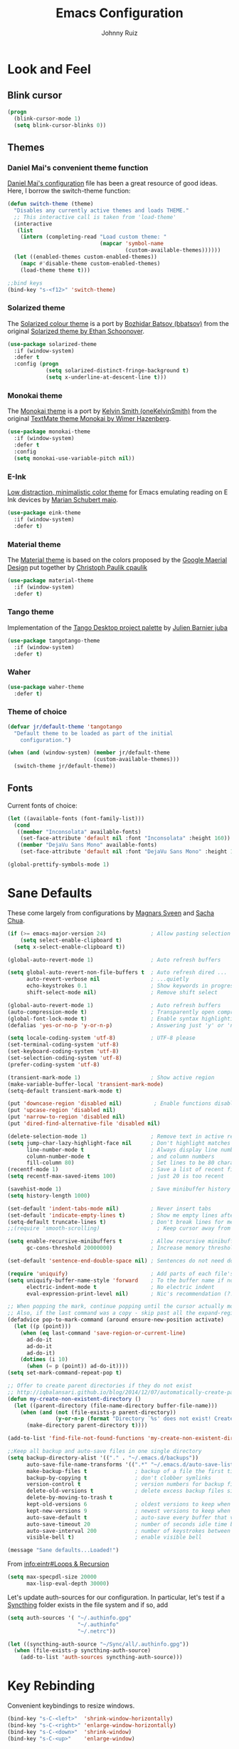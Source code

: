 #+TITLE: Emacs Configuration
#+AUTHOR: Johnny Ruiz
* Look and Feel
** Blink cursor
   #+BEGIN_SRC emacs-lisp :tangle yes
(progn
  (blink-cursor-mode 1)
  (setq blink-cursor-blinks 0))
   #+END_SRC
** Themes
*** Daniel Mai's convenient theme function
    [[https://github.com/danielmai/.emacs.d/blob/master/config.org][Daniel Mai's configuration]] file has been a great resource of good ideas.
    Here, I borrow the switch-theme function:
    #+BEGIN_SRC emacs-lisp :tangle yes
(defun switch-theme (theme)
  "Disables any currently active themes and loads THEME."
  ;; This interactive call is taken from 'load-theme'
  (interactive
   (list
    (intern (completing-read "Load custom theme: "
                             (mapcar 'symbol-name
                                     (custom-available-themes))))))
  (let ((enabled-themes custom-enabled-themes))
    (mapc #'disable-theme custom-enabled-themes)
    (load-theme theme t)))

;;bind keys
(bind-key "s-<f12>" 'switch-theme)
    #+END_SRC
*** Solarized theme
    The [[https://github.com/bbatsov/solarized-emacs][Solarized colour theme]] is a port by [[https://github.com/bbatsov][Bozhidar Batsov (bbatsov)]] from
    the original [[http://ethanschoonover.com/solarized][Solarized theme by Ethan Schoonover]].
    #+BEGIN_SRC emacs-lisp :tangle yes
(use-package solarized-theme
  :if (window-system)
  :defer t
  :config (progn
            (setq solarized-distinct-fringe-background t)
            (setq x-underline-at-descent-line t)))
    #+END_SRC
*** Monokai theme
    The [[https://github.com/oneKelvinSmith/monokai-emacs][Monokai theme]] is a port by [[https://github.com/oneKelvinSmith][Kelvin Smith (oneKelvinSmith)]] from the
    original [[https://www.monokai.pro/][TextMate theme Monokai by Wimer Hazenberg]].
    #+BEGIN_SRC emacs-lisp :tangle yes
(use-package monokai-theme
  :if (window-system)
  :defer t
  :config
  (setq monokai-use-variable-pitch nil))
    #+END_SRC
*** E-Ink
    [[https://github.com/maio/eink-emacs][Low distraction, minimalistic color theme]] for Emacs emulating reading
    on E Ink devices by [[https://github.com/maio][Marian Schubert maio]].
    #+BEGIN_SRC emacs-lisp :tangle yes
(use-package eink-theme
  :if (window-system)
  :defer t)
    #+END_SRC
*** Material theme
    The [[https://github.com/cpaulik/emacs-material-theme][Material theme]] is based on the colors proposed by the [[http://www.google.com/design/spec/style/color.html#color-color-palette][Google
    Maerial Design]] put together by [[https://github.com/cpaulik/][Christoph Paulik cpaulik]]
    #+BEGIN_SRC emacs-lisp :tangle yes
(use-package material-theme
  :if (window-system)
  :defer t)
    #+END_SRC
*** Tango theme
    Implementation of the [[http://tango.freedesktop.org/Tango_Icon_Theme_Guidelines][Tango Desktop project palette]] by [[https://github.com/juba][Julien Barnier juba]]
    #+BEGIN_SRC emacs-lisp :tangle yes
(use-package tangotango-theme
  :if (window-system)
  :defer t)
    #+END_SRC
*** Waher
    #+BEGIN_SRC emacs-lisp :tangle yes
(use-package waher-theme
  :defer t)
    #+END_SRC
*** Theme of choice
    #+begin_src emacs-lisp :tangle yes
(defvar jr/default-theme 'tangotango
  "Default theme to be loaded as part of the initial
    configuration.")

(when (and (window-system) (member jr/default-theme
		                   (custom-available-themes)))
  (switch-theme jr/default-theme))
    #+end_src
** Fonts
   Current fonts of choice:
   #+BEGIN_SRC emacs-lisp :tangle yes
(let ((available-fonts (font-family-list)))
  (cond
   ((member "Inconsolata" available-fonts)
    (set-face-attribute 'default nil :font "Inconsolata" :height 160))
   ((member "DejaVu Sans Mono" available-fonts)
    (set-face-attribute 'default nil :font "DejaVu Sans Mono" :height 140))))

(global-prettify-symbols-mode 1)
   #+END_SRC
* Sane Defaults
  These come largely from configurations by [[https://github.com/magnars/.emacs.d][Magnars Sveen]] and [[http://pages.sachachua.com/.emacs.d/Sacha.html][Sacha
  Chua]].

  #+BEGIN_SRC emacs-lisp :tangle yes
(if (>= emacs-major-version 24)              ; Allow pasting selection outside of Emacs
    (setq select-enable-clipboard t)
  (setq x-select-enable-clipboard t))

(global-auto-revert-mode 1)                  ; Auto refresh buffers

(setq global-auto-revert-non-file-buffers t  ; Auto refresh dired ...
      auto-revert-verbose nil                ; ...quietly
      echo-keystrokes 0.1                    ; Show keywords in progress
      shift-select-mode nil)                 ; Remove shift select

(global-auto-revert-mode 1)                  ; Auto refresh buffers
(auto-compression-mode t)                    ; Transparently open compressed files
(global-font-lock-mode t)                    ; Enable syntax highlighting for older Emacsen that have it off
(defalias 'yes-or-no-p 'y-or-n-p)            ; Answering just 'y' or 'n' will do

(setq locale-coding-system 'utf-8)           ; UTF-8 please
(set-terminal-coding-system 'utf-8)
(set-keyboard-coding-system 'utf-8)
(set-selection-coding-system 'utf-8)
(prefer-coding-system 'utf-8)

(transient-mark-mode 1)                      ; Show active region
(make-variable-buffer-local 'transient-mark-mode)
(setq-default transient-mark-mode t)

(put 'downcase-region 'disabled nil)          ; Enable functions disabled by default
(put 'upcase-region 'disabled nil)
(put 'narrow-to-region 'disabled nil)
(put 'dired-find-alternative-file 'disabled nil)

(delete-selection-mode 1)                    ; Remove text in active region if inserting text
(setq jump-char-lazy-highlight-face nil      ; Don't highlight matches with jump-char - it's distracting
      line-number-mode t                     ; Always display line number
      column-number-mode t                   ; and column numbers
      fill-column 80)                        ; Set lines to be 80 characters wide
(recentf-mode 1)                             ; Save a list of recent files visited. (open recent file with C-x f)
(setq recentf-max-saved-items 100)           ; just 20 is too recent

(savehist-mode 1)                            ; Save minibuffer history
(setq history-length 1000)

(set-default 'indent-tabs-mode nil)          ; Never insert tabs
(set-default 'indicate-empty-lines t)        ; Show me empty lines after buffer end
(setq-default truncate-lines t)              ; Don't break lines for me, please
;;(require 'smooth-scrolling)                  ; Keep cursor away from edges when scrolling up/down

(setq enable-recursive-minibuffers t         ; Allow recursive minibuffers
      gc-cons-threshold 20000000)            ; Increase memory threshold

(set-default 'sentence-end-double-space nil) ; Sentences do not need double spaces to end. Period.

(require 'uniquify)                          ; Add parts of each file's directory
(setq uniquify-buffer-name-style 'forward    ; To the buffer name if not unique
      electric-indent-mode t                 ; No electric indent
      eval-expression-print-level nil)       ; Nic's recommendation (?!)

;; When popping the mark, continue popping until the cursor actually moves
;; Also, if the last command was a copy - skip past all the expand-region cruft.
(defadvice pop-to-mark-command (around ensure-new-position activate)
  (let ((p (point)))
    (when (eq last-command 'save-region-or-current-line)
      ad-do-it
      ad-do-it
      ad-do-it)
    (dotimes (i 10)
      (when (= p (point)) ad-do-it))))
(setq set-mark-command-repeat-pop t)

;; Offer to create parent directories if they do not exist
;; http://iqbalansari.github.io/blog/2014/12/07/automatically-create-parent-directories-on-visiting-a-new-file-in-emacs/
(defun my-create-non-existent-directory ()
  (let ((parent-directory (file-name-directory buffer-file-name)))
    (when (and (not (file-exists-p parent-directory))
               (y-or-n-p (format "Directory `%s' does not exist! Create it?" parent-directory)))
      (make-directory parent-directory t))))

(add-to-list 'find-file-not-found-functions 'my-create-non-existent-directory)

;;Keep all backup and auto-save files in one single directory
(setq backup-directory-alist '(("." . "~/.emacs.d/backups"))
      auto-save-file-name-transforms '((".*" "~/.emacs.d/auto-save-list/" t))
      make-backup-files t               ; backup of a file the first time it is saved.
      backup-by-copying t               ; don't clobber symlinks
      version-control t                 ; version numbers for backup files
      delete-old-versions t             ; delete excess backup files silently
      delete-by-moving-to-trash t
      kept-old-versions 6               ; oldest versions to keep when a new numbered backup is made (default: 2)
      kept-new-versions 9               ; newest versions to keep when a new numbered backup is made (default: 2)
      auto-save-default t               ; auto-save every buffer that visits a file
      auto-save-timeout 20              ; number of seconds idle time before auto-save (default: 30)
      auto-save-interval 200            ; number of keystrokes between auto-saves (default: 300)
      visible-bell t)                   ; enable visible bell

(message "Sane defaults...Loaded!")
  #+END_SRC

  From [[info:eintr#Loops%20&%20Recursion][info:eintr#Loops & Recursion]]

  #+BEGIN_SRC emacs-lisp :tangle yes
(setq max-specpdl-size 20000
      max-lisp-eval-depth 30000)
  #+END_SRC

  Let's update auth-sources for our configuration. In particular, let's
  test if a [[https://github.com/syncthing/syncthing][Syncthing]] folder exists in the file system and if so, add 
  #+BEGIN_SRC emacs-lisp :tangle yes
(setq auth-sources '( "~/.authinfo.gpg"
                      "~/.authinfo"
                      "~/.netrc"))

(let ((syncthing-auth-source "~/Sync/all/.authinfo.gpg"))
  (when (file-exists-p syncthing-auth-source)
    (add-to-list 'auth-sources syncthing-auth-source)))
  #+END_SRC

* Key Rebinding
  Convenient keybindings to resize windows.
  #+BEGIN_SRC emacs-lisp :tangle yes
(bind-key "s-C-<left>"  'shrink-window-horizontally)
(bind-key "s-C-<right>" 'enlarge-window-horizontally)
(bind-key "s-C-<down>"  'shrink-window)
(bind-key "s-C-<up>"    'enlarge-window)
  #+END_SRC

  +Extra bindings for other-window and other-frame+

  Update: I no longer wish to use C-<return> for 'other-window as this
  fails to work in tty mode
  #+BEGIN_SRC emacs-lisp :tangle no
(global-set-key (kbd "C-<return>") 'other-window)
(global-set-key (kbd "C-c C-<return>") 'other-frame)
  #+END_SRC

  I sometimes need a scratch buffer of the same major-mode as the one I
  am in. Conveniently, the function ~scratch~ can take care of this.

  Let's bind it to something useful
  #+BEGIN_SRC emacs-lisp :tangle yes
(global-set-key (kbd "C-c e s") 'scratch)
  #+END_SRC

  Next, I find that every once in a while I hit "C-z", `suspend-frame'
  by accident and it takes me a couple of seconds to realize what
  happened. I think this is rather annoying so let's unbind it here:
  #+BEGIN_SRC emacs-lisp :tangle yes
(define-key global-map (kbd "C-z") nil)
  #+END_SRC
* Non-programming packages
** delight
   Quoting directly from the [[https://www.emacswiki.org/emacs/DelightedModes][wiki]], Delight enables you to easily
   customize how major and minor modes appear in the ModeLine.
   #+begin_src emacs-lisp :tangle yes
(use-package delight
  :config
  (delight '((abbrev-mode " Abv" abbrev)
             (auto-fill-function nil t)
             (auto-fill-mode nil t)
             (eldoc-mode nil eldoc)
             (emacs-lisp-mode "Elisp" :major)
             (erc-mode "i" :major)
             (org-mode "O" :major)
             (org-agenda-mode "Agenda" :major)))
  (if (window-system)
      (delight '((erc-mode "ι" :major)
                 (org-mode "Ω" :major)
                 (emacs-lisp-mode "ξ" :major)))))
   #+end_src
** subword
   [[http://wikemacs.org/wiki/Subword-mode][Subword]] mode allows navigation commands to be aware of words in
   [[https://en.wikipedia.org/wiki/Camel_case][camelCase]].
   #+begin_src emacs-lisp :tangle yes
(use-package subword
  :delight
  :config
  (global-subword-mode 1))
   #+end_src

** Winner mode
   [[https://www.emacswiki.org/emacs/WinnerMode][Winner mode]] allows to 'undo' and 'redo' on window configurations.
   Say you have 5 windows open carefully positioned and then you focus on
   just one via 'C-x 1' or equivalent. How do you get back to the
   original configuration? Well... with winner-undo.
   #+BEGIN_SRC emacs-lisp :tangle yes
(use-package winner
  :if (not noninteractive)
  :defer 10
  :bind (("C-c <left>" . winner-undo)
         ("C-c <right>" . winner-redo))
  :config
  (winner-mode 1))
   #+END_SRC

   The following allows for a quick transposition if you have multiple frames.
   #+BEGIN_SRC emacs-lisp :tangle yes
(use-package transpose-frame
  :bind ("C-s-t" . transpose-frame))
   #+END_SRC
   [[https://github.com/winterTTr/ace-jump-mode][ace-jump-mode]] allows you to navigate around a window or frame by
   prompting you for a character and then showing keys to navigate
   directly to it.
   #+BEGIN_SRC emacs-lisp :tangle yes
(use-package ace-jump-mode
  :commands ace-jump-mode
  :bind ("C-S-s" . ace-jump-mode))
   #+END_SRC
** Password store
   Password store allows to you to interface with the [[https://www.passwordstore.org/][pass]] password
   manager.
   #+BEGIN_SRC emacs-lisp :tangle yes
(use-package password-store
  :defer t
  :bind ("C-c s c" . password-store-copy))
   #+END_SRC

** Recentf
   I visit the sames files often. [[https://www.emacswiki.org/emacs/RecentFiles][Recent Files]] allows one to build a list
   of such files for easy access
   #+BEGIN_SRC emacs-lisp :tangle yes
(use-package recentf
  :config
  (progn
    (recentf-mode 1)
    (setq recentf-max-saved-items 100)))
   #+END_SRC

** Tramp
   Of course! We need [[https://www.gnu.org/software/tramp/][remote file editing!]]
   #+BEGIN_SRC emacs-lisp :tangle yes
(use-package tramp)
   #+END_SRC

** PDF-Tools
   [[https://github.com/politza/pdf-tools][Alternative to DocView for PDF files]]. Requires initial setup though
   #+BEGIN_SRC emacs-lisp :tangle yes
(use-package pdf-tools
  :defer 10
  :config
  (let ((executable pdf-info-epdfinfo-program))
    (when (and (stringp executable)
               (file-executable-p executable))
      (add-to-list 'auto-mode-alist '("\\.pdf\\'" . pdf-view-mode)))))

   #+END_SRC
** Undo Tree
   [[https://www.emacswiki.org/emacs/UndoTree][Undo Tree]] tries to improve on emacs undo system by helping you
   visualize actions.
   #+BEGIN_SRC emacs-lisp :tangle yes
(use-package undo-tree
  :bind
  ("C-x u" . undo-tree-visualize)
  :config
  (progn
    (setq undo-tree-mode-lighter ""
          undo-tree-visualizer-diff t
          undo-tree-visualizer-timestamps t)
    (global-undo-tree-mode)))
   #+END_SRC

** Display Battery & Clock modes
   I like to run all my emacs frames at full-screen. The problem comes
   when my laptop dies because I didn't bother to check the status of its
   battery. [[https://www.emacswiki.org/emacs/DisplayBatteryMode][Display Battery Mode]] can show the status of the system
   battery right on the mode line.
   #+BEGIN_SRC emacs-lisp :tangle yes
(when (functionp 'display-battery-mode)
  (setq battery-mode-line-format "[%b%p%% %t]")
  (display-battery-mode 1))
   #+END_SRC
   Along the same lines, I like to be able to check the time from within a
   full-screen frame.
   #+BEGIN_SRC emacs-lisp :tangle yes
(when (functionp 'display-time-mode)
  (setq display-time-format " h:%H:%M"
        display-time-day-and-date nil
        display-time-default-load-average nil
        display-time-interval 60
        display-time-mail-string "")
  (display-time-mode 1))
   #+END_SRC
** Zoom-frm
   My main machine has a very high resolution which makes font size
   appear very small for my rather weak eyes. The [[https://www.emacswiki.org/emacs/zoom-frm.el][zoom-frm]] packages from
   the [[https://www.emacswiki.org/][EmacsWiki]] provides a way to increase font size evenly across the
   frame.

   I add an advice to the switch-theme function to zoom in to my desired
   zoom. Similarly, I add a hook to do the same when I create new frames.
   #+BEGIN_SRC emacs-lisp :tangle yes
(when (and window-system
           (package-installed-p 'zoom-frm))
  (use-package zoom-frm
    :bind (("C-M-=" . zoom-in/out)
           ("H-z"   . toggle-zoom-frame)
           ("s-<f1>" . toggle-zoom-frame))
    :init
    (progn
      (setq jr/zoom-frm-desired-zoom 2)
      (zoom-in/out jr/zoom-frm-desired-zoom))
    :config
    (progn
      (setq frame-zoom-font-difference 10)
      (advice-add 'switch-theme :after (lambda (theme)
                                         (dolist (frm (frame-list))
                                           (with-selected-frame frm
                                             (zoom-in/out jr/zoom-frm-desired-zoom)))))
      (add-hook 'after-make-frame-functions (lambda (frm)
                                              (with-selected-frame frm
                                                (zoom-in/out jr/zoom-frm-desired-zoom)))))))
   #+END_SRC

** BBDB
   [[https://www.emacswiki.org/emacs/CategoryBbdb][The Insidious Big Brother Database]] provides an address book that hooks
   to [[https://www.emacswiki.org/emacs/GnusTutorial][Gnus]].
   #+BEGIN_SRC emacs-lisp :tangle yes
;;TODO: Groom BBDB
(use-package bbdb
  :config
  (progn
    (setq bbdb-complete-name-full-completion t
          bbdb-completion-type 'primary-or-name
          bbdb-complete-name-allow-cycling t)
    (setq
     bbdb-offer-save 1                        ;; 1 means save-without-asking

     bbdb-use-pop-up t                        ;; allow popups for addresses
     bbdb-electric-p t                        ;; be disposable with SPC
     bbdb-popup-target-lines  1               ;; very small
     bbdb-dwim-net-address-allow-redundancy t ;; always use full name
     bbdb-quiet-about-name-mismatches 2       ;; show name-mismatches 2 secs
     bbdb-always-add-address t                ;; add new addresses to existing...
     ;; ...contacts automatically
     bbdb-canonicalize-redundant-nets-p t     ;; x@foo.bar.cx => x@bar.cx
     bbdb-completion-type nil                 ;; complete on anything
     bbdb-complete-name-allow-cycling t       ;; cycle through matches
     bbbd-message-caching-enabled t           ;; be fast
     bbdb-use-alternate-names t               ;; use AKA
     bbdb-elided-display t                    ;; single-line addresses
     )))

(add-hook 'message-mode-hook
          '(lambda ()
             (bbdb-initialize 'gnus 'message)
             (local-set-key "<TAB>" 'bbdb-complete-name)))

(add-hook 'bbdb-initialize-hook
          '(lambda ()
             (setq compose-mail-user-agent-warnings nil)))
   #+END_SRC
** Epub - Nov
   [[https://github.com/wasamasa/nov.el][Nov]] mode provides a major mode for reading [[https://en.wikipedia.org/wiki/EPUB][EPUB]] documents.
   #+BEGIN_SRC emacs-lisp :tangle yes
(use-package nov
  :mode ("\\.epub\\'" . nov-mode))
   #+END_SRC
** w3m
   [[http://w3m.sourceforge.net/][W3m]] is a text-based browser whose engine is used by emacs to serve
   HTML pages. [[http://emacs-w3m.namazu.org][Ensure you have w3m installed]].
   We also add a couple of bindings to open urls externally through
   Firefox.
   #+BEGIN_SRC emacs-lisp :tangle yes
(when (executable-find "w3m")
  (use-package w3m
    :defer 5
    :bind (("C-x w" . 'w3m))
    :config
    (progn
      ;;    (setq w3m-user-agent "Mozilla/5.0 (Linux; U; Android 2.3.3; zh-tw; HTC_Pyramid Build/GRI40) AppleWebKit/533.1 (KHTML, like Gecko) Version/4.0 Mobile Safari/533.")
      (setq browse-url-browser-function 'w3m-goto-url-new-session)
      (setq w3m-home-page "https://duckduckgo.com/lite/")
      (defun jr/w3m-open-link-at-point-in-firefox ()
        "Open the w3m anchor at point in Firefox."
        (interactive)
        (browse-url-firefox (w3m-anchor)))
      (defun jr/w3m-open-current-url-in-firefox ()
        "Open the `w3m-current-url' in Firefox"
        (interactive)
        (browse-url-firefox w3m-current-url))
      (define-key w3m-mode-map "X" 'jr/w3m-open-link-at-point-in-firefox)
      (define-key w3m-mode-map "x" 'jr/w3m-open-current-url-in-firefox))))
   #+END_SRC
** Olivetti
   [[https://github.com/rnkn/olivetti][Olivetti]] mode provides a nice environment to write distraction-free.
   #+BEGIN_SRC emacs-lisp :tangle yes
(use-package olivetti
  :defer t
  :config
  (setq olivetti-body-width 120))
   #+END_SRC
** Synosaurus
   When writing papers or long emails, it's convenient to have a
   thesaurus right in emacs. The package [[https://github.com/hpdeifel/synosaurus][synosaurus]] wraps around the
   wordnet executable to provide just that functionality.

   Here, we first check if the wordnet executable, wn, is found in the
   PATH and then proceed to download and configure synosaurus.

   One item to note is that sunosaurus defaults to using "C-c C-s" for its
   commands, which is inconvenient in Org mode since "C-c C-s" is Org's
   default binding for org-schedule. Before we load the package, we set
   the prefix to "C-c s" instead.

   #+BEGIN_SRC emacs-lisp :tangle yes
(when (executable-find "wn")
  (use-package synosaurus
    :defer t
    :delight
    :init
    (setq synosaurus-prefix (kbd "C-c s"))
    :config
    (progn
      (setq synosaurus-backend 'synosaurus-backend-wordnet
            synosaurus-choose-method 'default)
      (add-hook 'text-mode-hook 'synosaurus-mode))))
   #+END_SRC

** Diminish
   Update: I no longer use [[https://github.com/myrjola/diminish.el][diminish]] and have switched to [[https://www.emacswiki.org/emacs/DelightedModes][delight]] instead.
   #+BEGIN_SRC emacs-lisp :tangle no
(eval-after-load "subword" '(diminish 'subword-mode))
   #+END_SRC
** Neotree
   The [[https://github.com/jaypei/emacs-neotree][neotree]] package provides a file system tree similar to NerdTree
   for Vim.

   Per the neotree [[https://github.com/jaypei/emacs-neotree/blob/dev/README.md][README]] file, we must install the [[https://github.com/domtronn/all-the-icons.el][all-the-icons]] package
   and its fonts before the icons theme works properly.
   #+BEGIN_SRC emacs-lisp :tangle yes
(use-package neotree
  :defer t
  :config
  (progn
    (use-package all-the-icons)
    (global-set-key [f8] 'neotree-toggle)
    (setq neo-theme (if (display-graphic-p) 'icons 'arrow))))
   #+END_SRC
** ace-window
   The [[https://github.com/abo-abo/ace-window][ace-window]] by [[ace-window][abo-abo]] offers an improved way of navigating through
   multiple windows. As part of its configuration, let's have it use the
   keys from the home row instead of the numbers 1-9.
   #+BEGIN_SRC emacs-lisp :tangle yes
(use-package ace-window
  :bind ("M-o" . 'ace-window)
  :config
  (setq aw-keys '(?a ?s ?d ?f ?g ?h ?j ?k ?l)
        aw-background nil))
   #+END_SRC
** erc
   #+BEGIN_SRC emacs-lisp :tangle yes
;; This causes ERC to connect to the Freenode network upon hitting
;; C-c e f.  Replace MYNICK with your IRC nick.
(use-package erc
  :defer 5
  :preface
  (defun jr/connect-to-erc ()
    (interactive)
    (erc :server "irc.freenode.net"
         :port "6667"
         :nick "jeko2000"))
  :bind ("C-c e f" . 'jr/connect-to-erc)
  ;;  :delight erc-mode "ε"
  :config
  (progn
    (add-to-list 'erc-modules 'notifications)
    (add-to-list 'erc-modules 'spelling)
    (erc-services-mode 1)
    (erc-update-modules)
    (setq erc-autojoin-channels-alist '(("freenode.net" "#emacs" "#erc"
                                         "#gnus" "#org-mode #i3" "#archlinux"))
          erc-autojoin-timing 'ident
          erc-autojoin-delay 10
          erc-fill-function 'erc-fill-static
          erc-fill-static-center 22
          erc-fill-function 'erc-fill-variable
          erc-hide-list '("JOIN" "PART" "QUIT")
          erc-lurker-hide-list '("JOIN" "PART" "QUIT")
          erc-lurker-threshold-time 43200
          erc-fill-column 78
          erc-rename-buffers t
          erc-insert-timestamp-function 'erc-insert-timestamp-left
          erc-kill-buffer-on-part t
          erc-prompt-for-nickserv-password nil
          erc-server-reconnect-attempts 5
          erc-server-reconnect-timeout 3
          erc-track-exclude-types '("JOIN" "MODE" "NICK" "PART" "QUIT"
                                    "324" "329" "332" "333" "353" "477"))
    (use-package erc-hl-nicks)
    (use-package erc-image)))
   #+END_SRC
** elfeed
   #+BEGIN_SRC emacs-lisp :tangle yes
(use-package elfeed
  :defer 10
  :config
  (progn
    (setq elfeed-feeds
          '(("https://estamosaquitravel.com/feed.atom" travel estamosaqui)
            ("http://nullprogram.com/feed/" blog emacs)
            "http://planet.emacsen.org/atom.xml"))
    (setf url-queue-timeout 10)
    (setq-default elfeed-search-filter "@1-week-ago +unread ")))
   #+END_SRC
** emacs-server
   #+BEGIN_SRC emacs-lisp :tangle yes
(use-package server
  :no-require
  :config (progn
            (server-start)
            (require 'org-protocol)))
   #+END_SRC
** appt
   #+BEGIN_SRC emacs-lisp :tangle yes
(use-package appt
  :no-require
  :ensure nil
  :config
  (progn
    (appt-activate 1)
    (setq appt-audible t
          appt-display-duration 15
          appt-display-format 'window
          appt-display-mode-line t
          appt-message-warning-time 12)))
   #+END_SRC
** po-edit
   #+BEGIN_SRC emacs-lisp :tangle yes
(use-package po-mode
  :mode ("\\.pot?\\'" . po-mode))
   #+END_SRC
** gnuplot
   [[http://www.gnuplot.info/][Gnuplot]] is a portable command-line driven graphing utility supported
   by org mode through Bruce Rave's [[https://github.com/bruceravel/gnuplot-mode][gnuplot-mode]]
   #+begin_src emacs-lisp :tangle yes
(use-package gnuplot
  :defer t)
   #+end_src

** bongo
   The [[https://github.com/dbrock/bongo][bongo]] package provides a flexible media player for emacs.
   #+begin_src emacs-lisp :tangle yes
(defvar jr/bongo-music-directory "/data/music/"
  "Location of music directory destined to be inserted into the bongo library.")

(defvar jr/volume-raise-volume-command "pactl set-sink-volume @DEFAULT_SINK@ +5%"
  "Shell command to raise system volume.")

(defvar jr/volume-lower-volume-command "pactl set-sink-volume @DEFAULT_SINK@ +5%"
  "Shell command to lower system volume.")

(use-package bongo
  :init
  (progn
    (defun jr/bongo-show-current-track ()
      "Display current track in the minibuffer."
      (interactive)
      (with-current-buffer bongo-default-playlist-buffer-name
        (when bongo-player
          (bongo-player-show-infoset bongo-player))))
    (defun jr/volume-raise-volume ()
      "Raise default sink's volume through the shell command
specified by `jr/volume-raise-volume-command'."
      (interactive)
      (shell-command jr/volume-raise-volume-command))
    (defun jr/volume-lower-volume ()
      "Lower default sink's volume through the shell command
specified by `jr/volume-lower-volume-command'."
      (interactive)
      (shell-command jr/volume-lower-volume-command))
    (defun jr/bongo-mode-init ()
      (interactive)
      (let ((bongo-insert-whole-directory-trees t))
        (when (file-exists-p jr/bongo-music-directory)
          (bongo-insert-file jr/bongo-music-directory)
          (with-current-buffer (bongo-playlist-buffer)
            (bongo-sprinkle-mode 1)
            (bongo-play))))))

  :bind (("C-c m SPC" . bongo-pause/resume)
         ("C-c m n" . bongo-play-next)
         ("C-c m p" . bongo-play-previous)
         ("C-c m r" . bongo-play-random)
         ("C-c m s" . jr/bongo-show-current-track)
         ("C-c m b" . bongo)
         ("C-c m u" . jr/volume-raise-volume)
         ("C-c m d" . jr/volume-lower-volume))
  :config
  (progn
    (setq
     ;; Drag and drop support
     bongo-dnd-support t
     bongo-dnd-destination 'end-of-buffer
     ;; Lastfm support
     bongo-global-lastfm-mode nil
     ;; File insertion
     bongo-insert-whole-directory-trees 'ask
     bongo-mark-played-tracks t
     ;;Display
     bongo-mode-line-indicator-mode nil
     bongo-header-line-mode nil
     ;; Misc
     bongo-next-action 'bongo-play-next-or-stop
     bongo-display-playlist-after-enqueue nil
     bongo-seek-electric-mode t
     bongo-sprinkle-amount 50)
    (jr/bongo-mode-init)))
   #+end_src

** ag
   The [[https://github.com/ggreer/the_silver_searcher][silver searcher]] is an incredibly useful code-searching tool.
   Though it is similar to ack or grep, it is much, much faster. In order
   to use the ag.el package, make sure to install the binary for your
   operating system.
   #+begin_src emacs-lisp :tangle yes
(when (executable-find "ag")
  (use-package ag
    :defer t
    :config
    (progn
      (setq ag-highlight-search t
            ag-reuse-buffers t)
      (use-package wgrep-ag))))
   #+end_src
** smartscan
   The [[https://github.com/mickeynp/smart-scan][smartscan]] package written by [[https://github.com/mickeynp/][Mickey Petersen]] allows you to jump
   between words or symbols under point. I found out about it from
   Mickey's [[http://sachachua.com/blog/2014/09/emacs-chat-mickey-petersen/][chat with Sasha Chua]].
   #+begin_src emacs-lisp :tangle yes
(use-package smartscan
  :config
  (progn
    (setq global-smartscan-mode t
          smartscan-symbol-selector "word")
    (smartscan-mode 1)))
   #+end_src

** alert
   #+begin_src emacs-lisp :tangle yes
(use-package alert
  :config
  (setq alert-fade-time 4
        alert-default-style (if (executable-find "notify-send") 'libnotify 'message)
        alert-log-messages t))
   #+end_src

** pinentry
   The [[https://elpa.gnu.org/packages/pinentry.html][pinentry]] package allows GnuPG passphrase to be prompted through
   the minibuffer, which is convenient in tty mode or while connecting
   through ssh.
   #+begin_src emacs-lisp :tangle yes
(use-package pinentry
  :config
  (pinentry-start))
   #+end_src
** smart-mode-line
   #+begin_src emacs-lisp :tangle yes
(use-package smart-mode-line
  :config
  (progn
    (setq sml/no-confirm-load-theme t)
    (sml/setup)
    (setq sml/theme 'respectful
          sml/shorten-directory t
          sml/shorten-modes t
          sml/name-width 40
          sml/mode-width 'full)))
   #+end_src
** eval-sexp-fu
   #+begin_src emacs-lisp :tangle yes
(when (require 'eval-sexp-fu nil :no-error)
  (add-hook 'lisp-mode-hook 'turn-on-eval-sexp-fu-flash-mode)
  (add-hook 'elpy-mode-hook 'turn-on-eval-sexp-fu-flash-mode))
   #+end_src
* Programming packages
** Generic
*** Dired
**** Dired-details
     [[https://www.emacswiki.org/emacs/DiredDetails][Dired-details]] lets you hide or show the file and directory details in
     a Dired listing, to save space and clutter
     #+BEGIN_SRC emacs-lisp :tangle yes
(require 'dired-details)
(dired-details-install)
(setq dired-details-hidden-string "[...] ")
     #+END_SRC
     See [[http://emacsrocks.com/e16.html][Emacs Rocks! Episode 16]] to see the great use of dired-dwim-target
     #+BEGIN_SRC emacs-lisp :tangle yes
(setq dired-dwim-target t)
     #+END_SRC
*** Flyspell
    First, we bootstrap [[http://aspell.net/][GNU Aspell]]
    #+BEGIN_SRC emacs-lisp :tangle yes
(setq ispell-program-name "aspell"
      ispell-local-dictionary "en_US"
      flyspell-issue-message-flag nil
      ispell-list-command "--list") ; See https://www.emacswiki.org/emacs/FlySpell#tic5
    #+END_SRC

    Next, let's enable spell check for plain text and org-mode files when
    the aspell executable is present in the exec-path.
    #+BEGIN_SRC emacs-lisp :tangle yes
(when (executable-find "aspell")
  (add-hook 'text-mode-hook 'flyspell-mode)
  (add-hook 'org-mode-hook  'flyspell-mode))
    #+END_SRC

*** Disable-mouse-mode
    [[https://github.com/purcell][Steve Purcell]] comes to the rescue to create a minor mode that disables
    mouse events
    #+BEGIN_SRC emacs-lisp :tangle yes
(use-package disable-mouse
  :delight disable-mouse-global-mode
  :config (global-disable-mouse-mode))
    #+END_SRC
*** Ediff
    [[https://www.gnu.org/software/emacs/manual/html_node/ediff/][Ediff]] allows simultaneous browsing through the differences between
    files or buffers. Very handy for comparing commits.
    #+BEGIN_SRC emacs-lisp :tangle yes
(use-package ediff
  :init
  (defvar ctl-period-equals-map)
  (define-prefix-command 'ctl-period-equals-map)
  (bind-key "C-. =" #'ctl-period-equals-map)

  :bind (("C-. = b" . ediff-buffers)
         ("C-. = B" . ediff-buffers3)
         ("C-. = c" . compare-windows)
         ("C-. = =" . ediff-files)
         ("C-. = f" . ediff-files)
         ("C-. = F" . ediff-files3)
         ("C-. = r" . ediff-revision)
         ("C-. = p" . ediff-patch-file)
         ("C-. = P" . ediff-patch-buffer)
         ("C-. = l" . ediff-regions-linewise)
         ("C-. = w" . ediff-regions-wordwise))

  :config
  (setq ediff-diff-options "-w"
        ediff-split-window-function 'split-window-horizontally
        ediff-window-setup-function 'ediff-setup-windows-plain))
    #+END_SRC
*** Sexp highlighting
    [[https://www.emacswiki.org/emacs/ShowParenMode][show-paren-mode]] allows to see matching pairs of parentheses and other characters.
    #+BEGIN_SRC emacs-lisp :tangle yes
(show-paren-mode 1)
(setq show-paren-style 'parenthesis)
    #+END_SRC
*** Utilities
    [[https://github.com/magnars/s.el][Magnar Sveen (magnars)'s String manipulation]] routines for emacs lisp
    #+BEGIN_SRC emacs-lisp :tangle yes
(use-package s)
    #+END_SRC
*** Indentation
    I like to automatically indent when press RET
    #+BEGIN_SRC emacs-lisp :tangle yes
(global-set-key (kbd "RET") 'newline-and-indent)
    #+END_SRC
*** Company
    [[http://company-mode.github.io/][Complete anything]] in emacs with company-mode.
    #+BEGIN_SRC emacs-lisp :tangle yes
(use-package company
  :delight
  :demand t
  :bind (("C-c C-/" . company-complete)
         ("TAB" . company-complete))
  :config
  (progn
    (setq company-show-numbers t
          company-tooltip-align-annotations t)
    (global-company-mode 1)))

(use-package company-box
  :delight
  :hook (company-mode . company-box-mode)
  :config
  (progn
    (setq company-box-enable-icon t
          company-box-color-icon t
          company-box-max-candidates 50
          company-box-backends-colors
          '((company-yasnippet :all "lime green"
                               :selected
                               (:background "lime green" :foreground "black"))
            (company-elisp  :all "yellow"
                            :selected
                            (:background "orange" :foreground "black"))))))
    #+END_SRC
*** Code Folding
    The [[https://www.emacswiki.org/emacs/HideShow][hideshow]] minor mode allows one to hide and show blocks of text.
    #+BEGIN_SRC emacs-lisp :tangle yes
(use-package hideshow
  :delight
  :defer t
  :config
  (progn
    ;; Hide the comments too when you do a 'hs-hide-all'
    (setq hs-hide-comments t)
    ;; Set whether isearch opens folded comments, code, or both
    ;; where x is code, comments, t (both), or nil (neither)
    (setq hs-isearch-open 't)
    (add-hook 'prog-mode-hook (lambda () (hs-minor-mode 1)))))
    #+END_SRC
*** Snippets
    The all great [[https://github.com/joaotavora/yasnippet][yasnippet]] package provides an extensible template system
    for Emacs. To get the actual snippets, we can use the great collection
    maintained by [[https://github.com/AndreaCrotti][AndreaCrotti]] named yasnippet-snippets.
    #+BEGIN_SRC emacs-lisp :tangle yes
(use-package yasnippet
  :demand t
  :delight yas-minor-mode
  :bind (("C-c y TAB" . yas-expand)
         ("C-c y s"   . yas-insert-snippet)
         ("C-c y n"   . yas-new-snippet)
         ("C-c y v"   . yas-visit-snippet-file))
  :config
  (yas-global-mode 1))

(use-package yasnippet-snippets)
    #+END_SRC

    We also download [[https://github.com/mkcms/ivy-yasnippet][ivy-yasnippet]] by [[https://github.com/mkcms][mkcms]] to allow snippet previews through [[https://github.com/abo-abo/swiper][ivy]].
    #+BEGIN_SRC emacs-lisp :tangle yes
(use-package ivy-yasnippet
  :bind ("C-c y y" . ivy-yasnippet))
    #+END_SRC
*** Completion
**** Ivy
     [[https://github.com/abo-abo/swiper][Ivy]] provides a completion mechanism for Emacs.
     It is my preferred completion method at the moment for its simplicity.
     Bundled, we find swiper and counsel which extend ivy.
     #+BEGIN_SRC emacs-lisp :tangle yes
(use-package ivy
  :delight
  :demand t
  :bind
  ("C-x b" . ivy-switch-buffer)
  :config
  (progn
    (ivy-mode 1)
    (setq ivy-use-virtual-buffers t
          ivy-height 10 ; number of result lines to display
          ivy-count-format "" ; does not count candidates
          ivy-initial-inputs-alist nil ; no regexp by default
          ivy-re-builders-alist ; configure regexp engine.
          '((t   . ivy--regex-ignore-order))) ; allow input not in order
    (use-package swiper
      :bind ("C-s" . swiper))
    (use-package counsel
      :bind
      (("C-h f" . counsel-describe-function)
       ("C-h l" . counsel-find-library)
       ("C-h v" . counsel-describe-variable)
       ("<f2> i" . counsel-info-lookup-symbol)
       ("<f2> u" . counsel-unicode-char)
       ("C-c j" . counsel-git-grep)
       ("C-c k" . counsel-ag)
       ("C-x C-f" . counsel-find-file)
       ("C-x C-r" . counsel-recentf)
       ;;("M-i" . counsel-imenu)
       ("M-x" . counsel-M-x)
       ("M-y" . counsel-yank-pop)))))
     #+END_SRC
**** Ido mode
     [[https://www.emacswiki.org/emacs/InteractivelyDoThings][Interactively do things]] used to my completion framework at the
     beginning. I've now switched to [[https://github.com/abo-abo/swiper][Ivy]].
     #+BEGIN_SRC emacs-lisp :tangle no
(use-package ido
  :disabled t                           ; I am using other completion instead
  :demand t
  :defines (ido-cur-item
            ido-require-match
            ido-selected
            ido-final-text
            ido-show-confirm-message)
  :bind (("C-x b" . ido-switch-buffer)
         ("C-x B" . ido-switch-buffer-other-window))
  :preface
  (eval-when-compile
    (defvar ido-require-match)
    (defvar ido-cur-item)
    (defvar ido-show-confirm-message)
    (defvar ido-selected)
    (defvar ido-final-text))
  :config
  (progn
    (ido-mode 'buffer)
    (ido-vertical-define-keys 'C-n-and-C-p-only)
    (add-hook 'ido-minibuffer-setup-hook
              #'(lambda ()
                  (bind-key "<return>" #'ido-smart-select-text
                            ido-file-completion-map)))))
     #+END_SRC

*** Version Control
    Version control is of incredibly importance for most projects and
    [[https://magit.vc][magit]] provides a great interface for [[https://git-scm.com/][git]]. [[https://github.com/magit/orgit][Orgit]] provides new [[https://orgmode.org/manual/External-links.html][org-link]]
    types for Magit buffers.

    #+BEGIN_SRC emacs-lisp :tangle yes
(use-package magit
  :bind ("C-c g" . magit-status)
  :init
  (progn
    (add-hook 'magit-mode-hook 'hl-line-mode)
    (add-hook 'magit-log-mode-hook 'hl-line-mode))
  :config
  (progn
    (use-package orgit)
    (define-key magit-mode-map (kbd "C-<return>") nil)))
    #+END_SRC
*** REST support
    See [[http://emacsrocks.com/e15.html][Emacs Rocks! Episode 15]] to learn how [[https://github.com/pashky/restclient.el][restclient]] can help out with
    testing APIs from within Emacs. The HTTP calls you make in the buffer
    aren't constrainted within Emacs; there’s the
    restclient-copy-curl-command to get the equivalent curl call string to
    keep things portable.
    #+BEGIN_SRC emacs-lisp :tangle yes
(use-package restclient
  :mode ("\\.rest\\'" . restclient-mode))
    #+END_SRC
*** Multiple cursors
    See [[http://emacsrocks.com/e13.html][Emacs Rocks! Episode 13]] to learn about [[https://github.com/magnars/multiple-cursors.el][multiple-cursors]], written
    by [[https://github.com/magnars/.emacs.d][Magnars Sveen]].
    #+BEGIN_SRC emacs-lisp :tangle yes
(use-package multiple-cursors
  :demand  t
  :bind (("C-S-c C-S-c" . mc/edit-lines)
         ("C-+"         . mc/mark-next-like-this)
         ("C-_"         . mc/mark-previous-like-this)
         ("C-c C-+"     . mc/mark-all-like-this)
         ("C-!"         . mc/mark-next-symbol-like-this)
         ("s-d"         . mc/mark-all-dwim)))
    #+END_SRC
*** Expand Region
    See [[http://emacsrocks.com/e09.html][Emacs Rocks! Episode 9]] to learn about [[https://github.com/magnars/.emacs.d][Magnars Sveen]]'s excellent
    expand-region.
    #+BEGIN_SRC emacs-lisp :tangle yes
(use-package expand-region
  :bind ("C-@" . er/expand-region))
    #+END_SRC
*** iy-go-to-char
    See [[http://emacsrocks.com/e04.html][Emacs Rocks! Episode 4]] to learn about [[https://github.com/doitian/iy-go-to-char][iy-go-to-char]].
    #+BEGIN_SRC emacs-lisp :tangle yes
(use-package iy-go-to-char
  :bind (("M-m" . iy-go-to-char)
         ("M-i" . back-to-indentation)))
    #+END_SRC
*** Autofill mode
    I find myself using M-q often to [[https://www.emacswiki.org/emacs/FillParagraph][refill paragraphs]]. [[https://www.emacswiki.org/emacs/AutoFillMode][AutoFillMode]] mostly
    automates this for me.
    #+BEGIN_SRC emacs-lisp :tangle yes
(add-hook 'text-mode-hook 'turn-on-auto-fill)
(global-set-key (kbd "C-c q") 'auto-fill-mode)
(setq comment-auto-fill-only-comments t)
    #+END_SRC
*** Paredit
    [[https://www.emacswiki.org/emacs/ParEdit][Paredit]] is very useful when programming in Lisp-like languages as it
    keeps your parentheses balanced and tries to get you to think in terms
    of semantic units.
    #+BEGIN_SRC emacs-lisp :tangle yes
(use-package paredit
  :delight)
    #+END_SRC
*** Nlinum
    Showing Line numbers in a buffer can be fairly useful when working
    with code. [[http://elpa.gnu.org/packages/nlinum.html][NLinum]] mode replaces the in-built linum-mode.
    #+BEGIN_SRC emacs-lisp :tangle yes
(use-package nlinum
  :config
  (add-hook 'prog-mode-hook 'nlinum-mode))

;; Preset `nlinum-format' for minimum width. (from https://www.emacswiki.org/emacs/LineNumbers)
(defun my-nlinum-mode-hook ()
  (when nlinum-mode
    (setq-local nlinum-format
                (concat "%" (number-to-string
                             ;; Guesstimate number of buffer lines.
                             (ceiling (log (max 1 (/ (buffer-size) 80)) 10)))
                        "d"))))
(add-hook 'nlinum-mode-hook #'my-nlinum-mode-hook)

    #+END_SRC

*** Whitespace-cleanup-mode
    [[https://github.com/purcell/whitespace-cleanup-mode][whitespace-cleanup-mode]] is a better solution than just having
    the whitespace-cleanup function running as part of the before-save-hook.
    #+BEGIN_SRC emacs-lisp :tangle yes
(use-package whitespace-cleanup-mode
  :delight
  :config
  (global-whitespace-cleanup-mode 1))
    #+END_SRC
*** Smartparens
    #+begin_src emacs-lisp :tangle yes
(use-package smartparens
  :defer t
  :config
  (progn
    (require 'smartparens-config)
    (add-hook 'jdee-mode-hook #'smartparens-strict-mode)
    (sp-use-paredit-bindings)))
    #+end_src
*** projectile-mode
    The useful [[https://github.com/bbatsov/projectile][projectile-mode]] package by [[https://github.com/bbatsov/][bbastov]] provides lots of tools
    to interact with your project, which is defined as a simple folder
    with a special file such as .project, .projectile and many other
    supported types.
    #+begin_src emacs-lisp :tangle yes
(use-package projectile
  :config
  (progn
    (setq projectile-cache-file "~/projectile.cache"
          projectile-completion-system 'ivy
          projectile-enable-caching t
          projectile-file-exists-local-cache-expire 120
          projectile-file-exists-remote-cache-expire 300
          projectile-known-projects-file "~/projectile-bookmarks.eld"
          projectile-sort-order 'recentf
          projectile-track-known-projects-automatically t)
    (add-to-list 'projectile-other-file-alist '("clj" "cljs"))
    (add-to-list 'projectile-other-file-alist '("cljs" "clj"))
    (when (window-system)
      (setq projectile-mode-line '(:eval (format " Π[%s]" (projectile-project-name)))))
    (use-package counsel-projectile
      :config
      (progn
        (add-hook 'web-mode-hook #'rainbow-mode)
        (add-hook 'css-mode-hook #'rainbow-mode)
        (counsel-projectile-mode)))))
    #+end_src
*** Flycheck
    Per the [[http://www.flycheck.org/en/latest/][flycheck website]], Flycheck is a modern on-the-fly syntax
    checking extension for GNU Emacs, intended as replacement for the
    older Flymake extension which is part of GNU Emacs.
    #+begin_src emacs-lisp :tangle yes
(use-package flycheck)
    #+end_src

** Language Specific
*** Eshell
    [[https://www.gnu.org/software/emacs/manual/html_mono/eshell.html][Eshell]] is a shell-like command interpreter implemented in Emacs Lisp and written
    by the great [[https://www.google.com/search?q=eshell+jwiegleyt&ie=utf-8&oe=utf-8][John Wiegley]].
    #+BEGIN_SRC emacs-lisp :tangle yes
(use-package eshell
  :bind ("C-x t" . eshell))

(defalias 'open 'find-file)
(defalias 'openo 'find-file-other-window)
    #+END_SRC

*** Clojure
    [[https://www.google.com/search?q=clojure&ie=utf-8&oe=utf-8][Clojure]] is a dynamic programming language that compiles to Java
    Unicode. It's one of my main languages right now.
    #+BEGIN_SRC emacs-lisp :tangle yes
(use-package clojure-mode
  :defer t
  :config
  (progn
    (use-package cider)
    (setq cider-cljs-lein-repl
          "(do (require 'figwheel-sidecar.repl-api)
           (figwheel-sidecar.repl-api/start-figwheel!)
           (figwheel-sidecar.repl-api/cljs-repl))"

          org-babel-clojure-backend 'cider
          cider-inject-dependencies-at-jack-in nil)
    (require 'ob-clojure)
    (add-hook 'cider-repl-mode-hook 'enable-paredit-mode)
    (add-hook 'clojure-mode-hook 'enable-paredit-mode)
    (define-key cider-repl-mode-map (kbd "C-<return>") 'other-window)
    (add-hook 'before-save-hook (lambda ()
                                  (when (or (eq major-mode 'clojure-mode)
                                            (eq major-mode 'lisp-mode))
                                    (whitespace-cleanup)
                                    (indent-region (point-min) (point-max)))))))
    #+END_SRC
*** Common Lisp
    [[https://common-lisp.net/][Common Lisp]], the programmable programming language.
    The following sets up [[https://www.emacswiki.org/emacs/SlimeMode][slime]] to use [[http://www.sbcl.org/][SBCL]] so ensure you have SBCL
    installed first.
    #+BEGIN_SRC emacs-lisp :tangle yes
(use-package slime
  :defer t
  :init
  (progn
    (setq inferior-lisp-program "/usr/bin/sbcl")
    (require 'slime-autoloads)
    (when (file-exists-p "~/quicklisp/slime-helper.el")
      (load (expand-file-name "~/quicklisp/slime-helper.el")))
    (add-to-list 'slime-contribs 'slime-repl))
  :config
  (progn
    (define-key slime-mode-map (kbd "C-<return>") 'other-window)
    (setq slime-net-coding-system 'utf-8-unix)
    (add-hook 'slime-repl-mode-hook 'enable-paredit-mode)
    (add-hook 'slime-repl-mode-hook
              (lambda ()
                (define-key slime-repl-mode-map (kbd "C-<return>") 'other-window)))
    (add-hook 'slime-mode-hook
              (lambda ()
                (cond ((boundp 'slime-mode-map)
                       (define-key slime-mode-map (kbd "C-c x") nil)
                       (message "slime keybinding on C-c x has been sanitized"))
                      ('t (message "slime keybindings not sanitized"))))) ))

(use-package slime-company
  :config
  (add-to-list 'slime-contribs 'slime-company))

(add-to-list 'company-backends '(company-slime :with company-dabbrev))

(use-package common-lisp-snippets
  :defer t
  :config
  (add-hook 'lisp-mode-hook 'enable-paredit-mode))
    #+END_SRC
*** Scheme
    [[https://en.wikipedia.org/wiki/Scheme_%2528programming_language%2529][Scheme]] is a dialect of Lisp developed by Gerald Sussman and Guy
    Steele.
    [[https://github.com/jaor/geiser][Geiser]] provides an improved development environment in emacs.
    #+BEGIN_SRC emacs-lisp :tangle yes
(use-package geiser
  :config
  (progn
    (setq geiser-active-implementations '(mit)
          geiser-mit-binary "/usr/bin/mit-scheme")
    (setq scheme-program-name "/usr/bin/mit-scheme")
    (add-hook 'scheme-mode-hook 'enable-paredit-mode)
    (add-hook 'geiser-repl-mode-hook 'enable-paredit-mode)))
    #+END_SRC
*** Emacs Lisp
    #+BEGIN_SRC emacs-lisp :tangle yes
(defun eval-and-replace ()
  "Replace the preceding sexp with its value.
    Source: http://emacsredux.com/blog/2013/06/21/eval-and-replace/"
  (interactive)
  (backward-kill-sexp)
  (condition-case nil
      (prin1 (eval (read (current-kill 0)))
             (current-buffer))
    (error (message "Invalid expression")
           (insert (current-kill 0)))))

(defun jr/noisy-eval-buffer ()
  "Evaluate the current buffer and print a simple message"
  (interactive)
  (eval-buffer)
  (message "Visible section in buffer %s has been evaluated." (buffer-name)))

(define-key emacs-lisp-mode-map (kbd "C-c e b") 'jr/noisy-eval-buffer)
(define-key emacs-lisp-mode-map (kbd "C-c e d") 'toggle-debug-on-error)
(define-key emacs-lisp-mode-map (kbd "C-c e c") 'emacs-lisp-byte-compile-and-load)
(define-key emacs-lisp-mode-map (kbd "C-c e r") 'eval-region)
(define-key emacs-lisp-mode-map (kbd "C-c e e") 'eval-and-replace)

(add-hook 'emacs-lisp-mode-hook 'enable-paredit-mode)

;; In addition, let's enable paredit-mode in the eval-expression
;; buffer shown after 'M-:'.

(add-hook 'eval-expression-minibuffer-setup-hook 'enable-paredit-mode)

;; Let's add a couple of bindings to C-c C-z to be able to switch back
;; and forth between an emacs-lisp buffer and ielm
(defcustom jr/ielm-repl-display-in-current-window nil
  "When non-nil, show the ielm REPL buffer in the current window."
  :type 'boolean
  :group 'ielm)

(defun jr/ielm-switch-to-ielm-buffer ()
  "Switch to the ielm buffer in an existing window, when
  possible. If `jr/ielm-repl-display-in-current-window' is non-nil,
  then attempt to use the same window."
  (interactive)
  (let ((ielm-buff-name "*ielm*"))
    (unless (comint-check-proc ielm-buff-name)
      (with-current-buffer (get-buffer-create ielm-buff-name)
        (inferior-emacs-lisp-mode)))
    (if jr/ielm-repl-display-in-current-window
        (pop-to-buffer-same-window ielm-buff-name)
      (pop-to-buffer ielm-buff-name))))

(define-key emacs-lisp-mode-map (kbd "C-c C-z") 'jr/ielm-switch-to-ielm-buffer)

(defun jr/ielm-switch-to-last-emacs-lisp-buffer ()
  "Switch to the last emacs-lisp buffer in an existing window,
  when possible. If `jr/ielm-repl-display-in-current-window' is
  non-nil, then attempt to use the same window."
  (interactive)
  (when (eq major-mode 'inferior-emacs-lisp-mode)
    (let ((last-buff (seq-find (lambda (b)
                                 (with-current-buffer b
                                   (eq major-mode 'emacs-lisp-mode)))
                               (buffer-list))))
      (when last-buff
        (if jr/ielm-repl-display-in-current-window
            (pop-to-buffer-same-window last-buff)
          (pop-to-buffer last-buff))))))

(require 'ielm)
(define-key ielm-map (kbd "C-c C-z") 'jr/ielm-switch-to-last-emacs-lisp-buffer)
    #+END_SRC
*** Markdown
    I like to edit README and other files written in Markdown so having
    [[https://jblevins.org/projects/markdown-mode/][markdown-mode]] is very convenient.
    #+BEGIN_SRC emacs-lisp :tangle yes
(use-package markdown-mode
  :defer t)
    #+END_SRC
*** TeX/LaTeX
    #+begin_src emacs-lisp :tangle yes
(use-package tex
  :ensure auctex
  :mode ("\\.tex\\'" . TeX-latex-mode)
  :config
  (progn
    (setq TeX-auto-save t
          TeX-parse-self t
          TeX-byte-compile t
          TeX-master 'dwim
          TeX-view-program-selection '((output-pdf "Evince")
                                       (output-html "xdg-open"))
          TeX-engine 'xetex)
    (TeX-source-correlate-mode 1)
    (use-package company-auctex
      :config (company-auctex-init))))
    #+end_src

*** Web editing
    The [[http://web-mode.org/][web-mode]] is particularily good for editing HTML templates. It
    natively understands embedded CSS and JavaScript code blocks.

    We also install [[https://github.com/emacsmirror/rainbow-mode][rainbow-mode]] to colorize color names in web and CSS buffers.
    #+BEGIN_SRC emacs-lisp :tangle yes
(use-package web-mode
  :defer 5
  :preface
  (defun jr/insert-django-text (text)
    "Inserts selmer text"
    (interactive "sEnter text to insert: ")
    (insert "{% " text " %}"))
  :bind (("C-c C-e j" . jr/insert-django-text))
  :config
  (progn
    (add-to-list 'auto-mode-alist '("\\.phtml\\'" . web-mode))
    (add-to-list 'auto-mode-alist '("\\.tpl\\.php\\'" . web-mode))
    (add-to-list 'auto-mode-alist '("\\.jsp\\'" . web-mode))
    (add-to-list 'auto-mode-alist '("\\.as[cp]x\\'" . web-mode))
    (add-to-list 'auto-mode-alist '("\\.erb\\'" . web-mode))
    (add-to-list 'auto-mode-alist '("\\.mustache\\'" . web-mode))
    (add-to-list 'auto-mode-alist '("\\.djhtml\\'" . web-mode))
    (add-to-list 'auto-mode-alist '("\\.html?\\'" . web-mode))
    (add-to-list 'auto-mode-alist '("\\.xhtml?\\'" . web-mode))
    (setq web-mode-enable-current-element-highlight t)
    (defun jr/web-mode-hook ()
      "Hooks for Web mode."
      (setq web-mode-enable-auto-closing t
            web-mode-enable-auto-quoting t
            web-mode-markup-indent-offset 2))
    (add-hook 'web-mode-hook  'jr/web-mode-hook)
    (use-package rainbow-mode
      :defer t
      :config
      (progn
        (add-hook 'web-mode-hook #'rainbow-mode)
        (add-hook 'css-mode-hook #'rainbow-mode)))
    (use-package less-css-mode
      :mode "\\.less\\'")
    (use-package emmet-mode)))
    #+END_SRC

    [[https://github.com/skeeto/impatient-mode][Impatient mode]] allows one to see changes to HTML buffers _instantly_
    as you type which is very cool. There's even this [[http://youtu.be/QV6XVyXjBO8][YouTube video]] that
    shows what it does.

    Oh, and remember that [[https://github.com/rg3/youtube-dl][youtube-dl]] is a great way to download/watch
    YouTube videos!
    #+BEGIN_SRC emacs-lisp :tangle yes
(use-package simple-httpd
  :defer 4
  :config
  (progn
    (setq httpd-root "/var/www/html")
    (use-package impatient-mode
      :hook ((web-mode . httpd-start)
             (web-mode . impatient-mode)
             (css-mode . httpd-start)))))
    #+END_SRC
*** Java/JDEE
    I don't program much in Java these days but keep [[https://github.com/jdee-emacs/jdee][JDEE]] around just in case.
    #+BEGIN_SRC emacs-lisp :tangle yes
(use-package jdee
  :defer t
  :config
  (progn
    (setq jdee-server-dir (concat user-emacs-directory "jars")
          jdee-jdk-registry '(("1.8" . "/usr/lib/jvm/java-8-openjdk")
                              ("1.8" . "/usr/lib64/jvm/java-8-openjdk"))
          jdee-jdk '("1.8")
          jdee-enable-abbrev-mode t
          jdee-gen-k&r t
          tempo-interactive nil
          jdee-gen-cflow-enable nil ;; We'll use yasnippets instead
          jdee-complete-function 'jdee-complete-minibuf
          jdee-compiler '("javac");;("javac server")
          jdee-electric-return-p nil
          jdee-global-classpath '("." "./lib")
          jdee-import-sorted-groups t
          jdee-build-function  'jdee-ant-build
          jdee-project-file-name "prj.el"
          jdee-jdk-doc-url "https://docs.oracle.com/javase/8/docs/api/overview-summary.html"
          jdee-sourcepath "/usr/lib/jvm/java-8-openjdk/jre/lib")
    (defun jr/compile-and-run ()
      (interactive)
      (jdee-compile)
      (jdee-run 1))
    (define-key jdee-mode-map [f5] 'jr/compile-and-run)

    (defun jr/company-jdee-backend (command &optional arg &rest ignored)
      (interactive (list 'interactive))
      (pcase command
        (`interactive
         (company-begin-backend 'jr/company-jdee-backend))

        (`prefix
         (when (and (eq major-mode 'jdee-mode)
                    (not (company-in-string-or-comment)))
           (let ((pair (jdee-parse-java-variable-at-point)))
             (if (not (s-blank-str? (car pair)))
                 (s-join "|" pair)
               nil))))
        (`candidates
         (if arg
             (let ((pair (s-split "|" arg)))
               (seq-map (lambda (p) (concat (car pair) "." (cdr p))) (jdee-complete-find-completion-for-pair pair)))))))
    (add-to-list 'company-backends 'jr/company-jdee-backend)))

(use-package gradle-mode
  :delight gradle-mode "γ"
  :mode "\\.gradle\\'"
  :interpreter ("gradle" . gradle-mode))

    #+END_SRC
*** Python
    #+begin_src emacs-lisp :tangle yes
(use-package elpy
  :delight python-mode "π"
  :config
  (progn
    (elpy-enable)

    ;; elpy
    (add-hook 'elpy-mode-hook 'smartparens-strict-mode)
    (add-hook 'inferior-python-mode-hook 'smartparens-strict-mode)

    ;;config
    (defalias 'workon 'pyvenv-workon)

    ;; documentation
    (add-to-list 'elpy-modules 'elpy-module-autodoc)
    (setq elpy-autodoc-delay 0.5)

    ;; interpreter
    (if (executable-find "ipython")
        (setq python-shell-interpreter "ipython"
              python-shell-interpreter-args "-i --simple-prompt")
      (setq python-shell-interpreter "python"
            python-shell-interpreter-args "-i"))

    ;; Shell Buffer
    (setq elpy-shell-use-project-root t
          elpy-shell-echo-input t
          elpy-shell-echo-input-cont-prompt t
          elpy-shell-echo-input-lines-head 5
          elpy-shell-echo-input-lines-tail 5
          elpy-shell-echo-output 'when-shell-not-visible)

    ;; Syntax checking
    (setq python-check-command
          (or (executable-find "flake8")
              (executable-find) "pylint"))

    (when (and (package-installed-p 'flycheck)
               python-check-command)
      (setq elpy-modules (delq 'elpy-module-flymake elpy-modules))
      (add-hook 'elpy-mode-hook 'flycheck-mode)
      (define-key elpy-mode-map (kbd "C-c C-n") 'flycheck-next-error)
      (define-key elpy-mode-map (kbd "C-c C-p") 'flycheck-previous-error))

    (add-hook 'elpy-mode-hook
              (lambda ()
                (add-hook 'before-save-hook 'elpy-format-code nil t)))
    (use-package pydoc-info)))
    #+end_src

*** SQL
    #+begin_src emacs-lisp :tangle yes
(use-package sql-indent
  :mode "\\.sql\\'")
    #+end_src
*** javascript
#+begin_src emacs-lisp :tangle yes
(use-package js2-mode
  :mode ("\\.js\\'")
  :config
  (progn
    (use-package js2-refactor
      :config
      (progn
        (add-hook 'js2-mode-hook #'js2-refactor-mode)
        (define-key js2-mode-map (kbd "C-k") #'js2r-kill)
        (js2r-add-keybindings-with-prefix "C-c C-m")
        (setq js2-skip-preprocessor-directives t)
        (use-package xref-js2
          :config
          (progn
            (add-hook 'js2-mode-hook
                      (lambda ()
                        (add-hook 'xref-backend-functions
                                  #'xref-js2-xref-backend nil t)))
            ;; js-mode (which js2 is based on) binds "M-." which conflicts with xref, so
            ;; unbind it.
            (define-key js-mode-map (kbd "M-.") nil)))))
    (use-package company-tern
      :config
      (progn
        (add-to-list 'company-backends 'company-tern)
        (add-hook 'js2-mode-hook (lambda ()
                                   (tern-mode)))
        ;; Disable completion keybindings, as we use xref-js2 instead
        (define-key tern-mode-keymap (kbd "M-.") nil)
        (define-key tern-mode-keymap (kbd "M-,") nil)))))
#+end_src

* Gnus
  [[https://www.emacswiki.org/emacs/GnusTutorial][Gnus]] is my preferred e-mail reader.
  It takes a while to get it used to it all (similar to emacs
  actually) but it more than pays off at the end. Here's [[http://www.gnus.org/manual.html][the manual]].
  #+BEGIN_SRC emacs-lisp :tangle yes
;; (let ((gnus-config-file (expand-file-name "settings/gnus-init.el" user-emacs-directory)))
;;   (when (file-exists-p gnus-config-file)
;;     (setq gnus-init-file gnus-config-file)))

(let ((gnus-config-file (expand-file-name "site-lisp/dot-gnus/dot-gnus.org" user-emacs-directory)))
  (when (file-exists-p gnus-config-file)
    (setq gnus-init-file (car (org-babel-tangle-file gnus-config-file)))))
  #+END_SRC

  Let's set gnus as our mail handler
  #+BEGIN_SRC emacs-lisp :tangle yes
(setq mail-user-agent 'gnus-user-agent)
  #+END_SRC

  In the rare occasion that I create a new mail via C-x m and gnus
  isn't open, I want to start gnus up first:
  #+BEGIN_SRC emacs-lisp :tangle yes
(defun jr/start-gnus-maybe (&rest args)
  "Start gnus if it isn't currently running."
  (unless (gnus-alive-p)
    (message "Starting Gnus...")
    (save-excursion
      (let ((inhibit-redisplay t))
        (gnus)))))

(advice-add 'compose-mail :before #'jr/start-gnus-maybe)
  #+END_SRC

  #+BEGIN_SRC emacs-lisp :tangle yes
(global-set-key (kbd "C-x g") 'gnus)
  #+END_SRC

* Org Mode
  When all else fails, [[https://orgmode.org/][org mode]] will work. I use it for almost
  everything, including, of course, writing this document.
  Here's [[https://orgmode.org/manual/][the manual]].

  I have moved my entire org-mode configuration to its own repository
  under https://github.com/jeko2000/dot-org.
  #+begin_src emacs-lisp :tangle yes
(let ((org-config-file (expand-file-name "site-lisp/dot-org/dot-org.org" user-emacs-directory)))
  (when (file-exists-p org-config-file)
    (org-babel-load-file org-config-file nil)))
  #+end_src

* Solutions
** Find file as sudo
   Recently, I've had to edit a great deal of root-level files. This
   function will reopen a given file with superuser priviledges.
   #+BEGIN_SRC emacs-lisp :tangle yes
(defun jr/reopen-as-sudo ()
  "Kill current buffer and open its file with augmented priviledges."
  (interactive)
  (let ((filename (buffer-file-name)))
    (unless filename
      (error "No file associated with current buffer."))
    (find-alternate-file (concat "/sudo::" filename))))

(bind-key "C-. s" 'jr/reopen-as-sudo)
   #+END_SRC
** Window splitting
   The following functions allow you to split and switch to a window at once.
   #+BEGIN_SRC emacs-lisp :tangle yes
(defun vsplit-other-window ()
  "Splits the window vertically and switches to that window."
  (interactive)
  (split-window-vertically)
  (other-window 1 nil))
(defun hsplit-other-window ()
  "Splits the window horizontally and switches to that window."
  (interactive)
  (split-window-horizontally)
  (other-window 1 nil))

(bind-key "C-x 2" 'vsplit-other-window)
(bind-key "C-x 3" 'hsplit-other-window)
   #+END_SRC
** Less intrusive visible bell
#+begin_src emacs-lisp :tangle yes
(defun jr/flash-mode-line ()
  "Invert the mode-line face briefly.
This can be used as a friendlier visual bell effect.
Source: EmacsWiki"
  (invert-face 'mode-line)
  (run-with-timer 0.1 nil 'invert-face 'mode-line))

(setq visible-bell nil
      ring-bell-function #'jr/flash-mode-line)
#+end_src
* Personal
  Personal items
  #+BEGIN_SRC emacs-lisp :tangle yes
(setq user-full-name "Johnny Ruiz"
      user-mail-address "jeko2000@yandex.com")
  #+END_SRC
